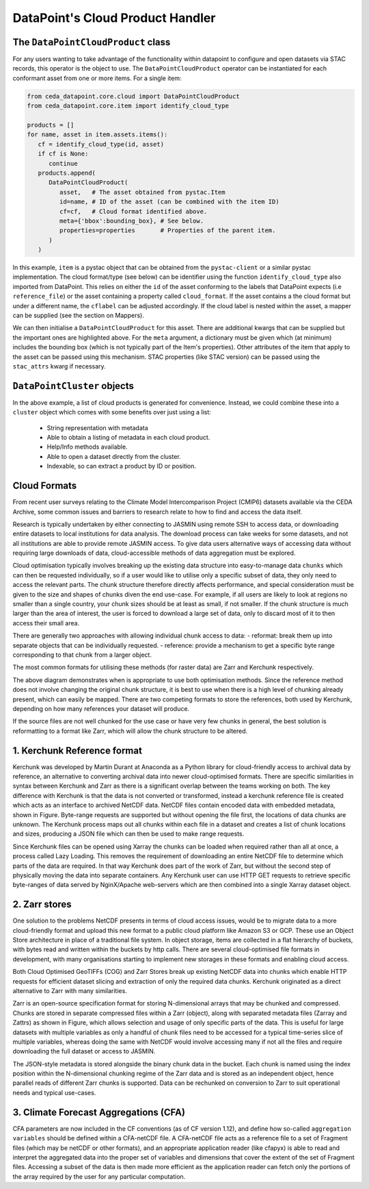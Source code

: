 =================================
DataPoint's Cloud Product Handler
=================================

The ``DataPointCloudProduct`` class
-----------------------------------

For any users wanting to take advantage of the functionality within datapoint to configure and open datasets via STAC records, this operator is the object to use.
The ``DataPointCloudProduct`` operator can be instantiated for each conformant asset from one or more items. For a single item:

.. code::

   from ceda_datapoint.core.cloud import DataPointCloudProduct
   from ceda_datapoint.core.item import identify_cloud_type

   products = []
   for name, asset in item.assets.items():
      cf = identify_cloud_type(id, asset)
      if cf is None:
         continue
      products.append(
         DataPointCloudProduct(
            asset,   # The asset obtained from pystac.Item
            id=name, # ID of the asset (can be combined with the item ID)
            cf=cf,   # Cloud format identified above.
            meta={'bbox':bounding_box}, # See below.
            properties=properties       # Properties of the parent item.
         )
      )
      
In this example, ``item`` is a pystac object that can be obtained from the ``pystac-client`` or a similar pystac implementation.
The cloud format/type (see below) can be identifier using the function ``identify_cloud_type`` also imported from DataPoint. 
This relies on either the ``id`` of the asset conforming to the labels that DataPoint expects (i.e ``reference_file``) or the asset containing
a property called ``cloud_format``. If the asset contains a the cloud format but under a different name, the ``cflabel`` can be adjusted accordingly.
If the cloud label is nested within the asset, a mapper can be supplied (see the section on Mappers).

We can then initialise a ``DataPointCloudProduct`` for this asset. There are additional kwargs that can be supplied but the important ones are highlighted above.
For the ``meta`` argument, a dictionary must be given which (at minimum) includes the bounding box (which is not typically part of the Item's properties).
Other attributes of the item that apply to the asset can be passed using this mechanism. STAC properties (like STAC version) can be passed using the
``stac_attrs`` kwarg if necessary.

``DataPointCluster`` objects
----------------------------
In the above example, a list of cloud products is generated for convenience. Instead, we could combine these into a ``cluster`` object which comes with some benefits
over just using a list:

 - String representation with metadata
 - Able to obtain a listing of metadata in each cloud product.
 - Help/Info methods available.
 - Able to open a dataset directly from the cluster.
 - Indexable, so can extract a product by ID or position.

Cloud Formats
-------------

From recent user surveys relating to the Climate Model Intercomparison Project (CMIP6) 
datasets available via the CEDA Archive, some common issues and barriers to research relate to how to find and access the data itself.

Research is typically undertaken by either connecting to JASMIN using remote SSH to access data, or downloading 
entire datasets to local institutions for data analysis. The download process can 
take weeks for some datasets, and not all institutions are able to provide remote JASMIN access. 
To give data users alternative ways of accessing data without requiring large downloads of data, 
cloud-accessible methods of data aggregation must be explored.

Cloud optimisation typically involves breaking up the existing data structure into easy-to-manage data ``chunks``
which can then be requested individually, so if a user would like to utilise only a specific subset of data, 
they only need to access the relevant parts. The chunk structure therefore directly affects performance, and 
special consideration must be given to the size and shapes of chunks diven the end use-case. For example, if all
users are likely to look at regions no smaller than a single country, your chunk sizes should be at least as small,
if not smaller. If the chunk structure is much larger than the area of interest, the user is forced to download a large
set of data, only to discard most of it to then access their small area.

There are generally two approaches with allowing individual chunk access to data: 
- reformat: break them up into separate objects that can be individually requested.
- reference: provide a mechanism to get a specific byte range corresponding to that chunk from a larger object. 

The most common formats for utilising these methods (for raster data) are Zarr and Kerchunk respectively. 

.. image:: _images/ChunksPerFileDiagram.png
   :alt: Diagram of when to use specific optimised formats based on chunk structure.

The above diagram demonstrates when is appropriate to use both optimisation methods. Since the reference method does not involve
changing the original chunk structure, it is best to use when there is a high level of chunking already present, 
which can easily be mapped. There are two competing formats to store the references, both used by Kerchunk, depending on how many
references your dataset will produce.

If the source files are not well chunked for the use case or have very few chunks in general, the best solution is reformatting 
to a format like Zarr, which will allow the chunk structure to be altered.

1. Kerchunk Reference format
----------------------------
Kerchunk was developed by Martin Durant at Anaconda as a Python library for cloud-friendly access 
to archival data by reference, an alternative to converting archival data into newer cloud-optimised formats. 
There are specific similarities in syntax between Kerchunk and Zarr as there is a significant overlap 
between the teams working on both. The key difference with Kerchunk is that the data is not converted 
or transformed, instead a kerchunk reference file is created which acts as an interface to archived 
NetCDF data. NetCDF files contain encoded data with embedded metadata, shown in Figure. 
Byte-range requests are supported but without opening the file first, the locations of data 
chunks are unknown. The Kerchunk process maps out all chunks within each file in a dataset and 
creates a list of chunk locations and sizes, producing a JSON file which can then be used to make 
range requests. 

.. image:: _images/KerchunkDiagram.png
   :alt: Diagram for accessing an archive via a Kerchunk reference file.

Since Kerchunk files can be opened using Xarray the chunks can be loaded when 
required rather than all at once, a process called Lazy Loading. This removes the requirement 
of downloading an entire NetCDF file to determine which parts of the data are required. In 
that way Kerchunk does part of the work of Zarr, but without the second step of physically 
moving the data into separate containers. Any Kerchunk user can use HTTP GET requests to 
retrieve specific byte-ranges of data served by NginX/Apache web-servers which are 
then combined into a single Xarray dataset object. 

2. Zarr stores
--------------

One solution to the problems NetCDF presents in terms of cloud access issues, would be to migrate 
data to a more cloud-friendly format and upload this new format to a public cloud platform like 
Amazon S3 or GCP. These use an Object Store architecture in place of a traditional file system. 
In object storage, items are collected in a flat hierarchy of buckets, with bytes read and written 
within the buckets by http calls. There are several cloud-optimised file formats in development, 
with many organisations starting to implement new storages in these formats and enabling cloud access.

Both Cloud Optimised GeoTIFFs (COG) and Zarr Stores break up existing NetCDF data into chunks which 
enable HTTP requests for efficient dataset slicing and extraction of only the required data chunks. 
Kerchunk originated as a direct alternative to Zarr with many similarities.

.. image:: _images/ZarrDiagram.png
   :alt: Diagram for accessing Zarr store data which has been created from a source.

Zarr is an open-source specification format for storing N-dimensional arrays that may be 
chunked and compressed. Chunks are stored in separate compressed files within a 
Zarr (object), along with separated metadata files (Zarray and Zattrs) as shown in Figure, which 
allows selection and usage of only specific parts of the data. This is useful for large datasets with
multiple variables as only a handful of chunk files need to be accessed for a typical time-series 
slice of multiple variables, whereas doing the same with NetCDF would involve accessing many if 
not all the files and require downloading the full dataset or access to JASMIN.


The JSON-style metadata is stored alongside the binary chunk data in the bucket. Each chunk 
is named using the index position within the N-dimensional chunking regime of the Zarr data 
and is stored as an independent object, hence parallel reads of different Zarr chunks is 
supported. Data can be rechunked on conversion to Zarr to suit operational needs and typical use-cases.

3. Climate Forecast Aggregations (CFA)
--------------------------------------

CFA parameters are now included in the CF conventions (as of CF version 1.12), 
and define how so-called ``aggregation variables`` should be defined within a CFA-netCDF file. A 
CFA-netCDF file acts as a reference file to a set of Fragment files (which may be netCDF or other formats), 
and an appropriate application reader (like cfapyx) is able to read and interpret the aggregated data into 
the proper set of variables and dimensions that cover the extent of the set of Fragment files. Accessing a 
subset of the data is then made more efficient as the application reader can fetch only the portions of the 
array required by the user for any particular computation.